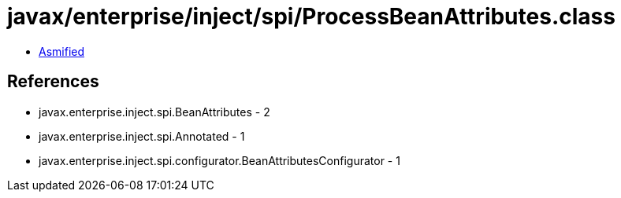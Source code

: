 = javax/enterprise/inject/spi/ProcessBeanAttributes.class

 - link:ProcessBeanAttributes-asmified.java[Asmified]

== References

 - javax.enterprise.inject.spi.BeanAttributes - 2
 - javax.enterprise.inject.spi.Annotated - 1
 - javax.enterprise.inject.spi.configurator.BeanAttributesConfigurator - 1
